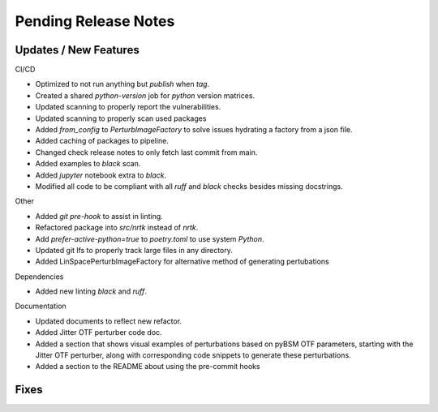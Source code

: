 Pending Release Notes
=====================

Updates / New Features
----------------------

CI/CD

* Optimized to not run anything but `publish` when `tag`.

* Created a shared `python-version` job for `python` version matrices.

* Updated scanning to properly report the vulnerabilities.

* Updated scanning to properly scan used packages

* Added `from_config` to `PerturbImageFactory` to solve issues hydrating a factory from a json file.


* Added caching of packages to pipeline.

* Changed check release notes to only fetch last commit from main.

* Added examples to `black` scan.

* Added `jupyter` notebook extra to `black`.

* Modified all code to be compliant with all `ruff` and `black` checks besides missing docstrings.

Other

* Added `git pre-hook` to assist in linting.

* Refactored package into `src/nrtk` instead of `nrtk`.

* Add `prefer-active-python=true` to `poetry.toml` to use system `Python`.

* Updated git lfs to properly track large files in any directory.

* Added LinSpacePerturbImageFactory for alternative method of generating pertubations

Dependencies

* Added new linting `black` and `ruff`.

Documentation

* Updated documents to reflect new refactor.

* Added Jitter OTF perturber code doc.

* Added a section that shows visual examples of perturbations based on pyBSM OTF parameters, starting with the Jitter OTF perturber, along with corresponding code snippets to generate these perturbations.

* Added a section to the README about using the pre-commit hooks

Fixes
-----
